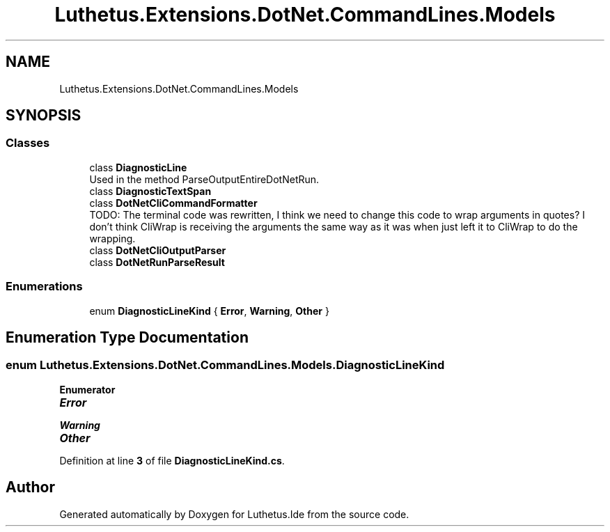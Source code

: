 .TH "Luthetus.Extensions.DotNet.CommandLines.Models" 3 "Version 1.0.0" "Luthetus.Ide" \" -*- nroff -*-
.ad l
.nh
.SH NAME
Luthetus.Extensions.DotNet.CommandLines.Models
.SH SYNOPSIS
.br
.PP
.SS "Classes"

.in +1c
.ti -1c
.RI "class \fBDiagnosticLine\fP"
.br
.RI "Used in the method ParseOutputEntireDotNetRun\&. "
.ti -1c
.RI "class \fBDiagnosticTextSpan\fP"
.br
.ti -1c
.RI "class \fBDotNetCliCommandFormatter\fP"
.br
.RI "TODO: The terminal code was rewritten, I think we need to change this code to wrap arguments in quotes? I don't think CliWrap is receiving the arguments the same way as it was when just left it to CliWrap to do the wrapping\&. "
.ti -1c
.RI "class \fBDotNetCliOutputParser\fP"
.br
.ti -1c
.RI "class \fBDotNetRunParseResult\fP"
.br
.in -1c
.SS "Enumerations"

.in +1c
.ti -1c
.RI "enum \fBDiagnosticLineKind\fP { \fBError\fP, \fBWarning\fP, \fBOther\fP }"
.br
.in -1c
.SH "Enumeration Type Documentation"
.PP 
.SS "enum \fBLuthetus\&.Extensions\&.DotNet\&.CommandLines\&.Models\&.DiagnosticLineKind\fP"

.PP
\fBEnumerator\fP
.in +1c
.TP
\f(BIError \fP
.TP
\f(BIWarning \fP
.TP
\f(BIOther \fP
.PP
Definition at line \fB3\fP of file \fBDiagnosticLineKind\&.cs\fP\&.
.SH "Author"
.PP 
Generated automatically by Doxygen for Luthetus\&.Ide from the source code\&.
